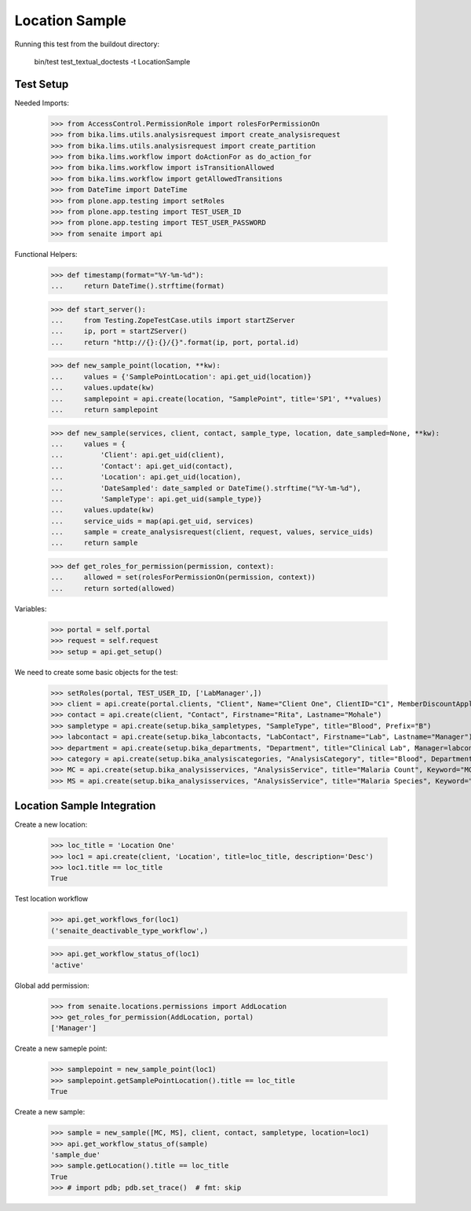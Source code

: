 Location Sample
----------------

Running this test from the buildout directory:

    bin/test test_textual_doctests -t LocationSample

Test Setup
..........

Needed Imports:

    >>> from AccessControl.PermissionRole import rolesForPermissionOn
    >>> from bika.lims.utils.analysisrequest import create_analysisrequest
    >>> from bika.lims.utils.analysisrequest import create_partition
    >>> from bika.lims.workflow import doActionFor as do_action_for
    >>> from bika.lims.workflow import isTransitionAllowed
    >>> from bika.lims.workflow import getAllowedTransitions
    >>> from DateTime import DateTime
    >>> from plone.app.testing import setRoles
    >>> from plone.app.testing import TEST_USER_ID
    >>> from plone.app.testing import TEST_USER_PASSWORD
    >>> from senaite import api

Functional Helpers:

    >>> def timestamp(format="%Y-%m-%d"):
    ...     return DateTime().strftime(format)

    >>> def start_server():
    ...     from Testing.ZopeTestCase.utils import startZServer
    ...     ip, port = startZServer()
    ...     return "http://{}:{}/{}".format(ip, port, portal.id)

    >>> def new_sample_point(location, **kw):
    ...     values = {'SamplePointLocation': api.get_uid(location)}
    ...     values.update(kw)
    ...     samplepoint = api.create(location, "SamplePoint", title='SP1', **values)
    ...     return samplepoint

    >>> def new_sample(services, client, contact, sample_type, location, date_sampled=None, **kw):
    ...     values = {
    ...         'Client': api.get_uid(client),
    ...         'Contact': api.get_uid(contact),
    ...         'Location': api.get_uid(location),
    ...         'DateSampled': date_sampled or DateTime().strftime("%Y-%m-%d"),
    ...         'SampleType': api.get_uid(sample_type)}
    ...     values.update(kw)
    ...     service_uids = map(api.get_uid, services)
    ...     sample = create_analysisrequest(client, request, values, service_uids)
    ...     return sample

    >>> def get_roles_for_permission(permission, context):
    ...     allowed = set(rolesForPermissionOn(permission, context))
    ...     return sorted(allowed)

Variables:

    >>> portal = self.portal
    >>> request = self.request
    >>> setup = api.get_setup()

We need to create some basic objects for the test:

    >>> setRoles(portal, TEST_USER_ID, ['LabManager',])
    >>> client = api.create(portal.clients, "Client", Name="Client One", ClientID="C1", MemberDiscountApplies=False)
    >>> contact = api.create(client, "Contact", Firstname="Rita", Lastname="Mohale")
    >>> sampletype = api.create(setup.bika_sampletypes, "SampleType", title="Blood", Prefix="B")
    >>> labcontact = api.create(setup.bika_labcontacts, "LabContact", Firstname="Lab", Lastname="Manager")
    >>> department = api.create(setup.bika_departments, "Department", title="Clinical Lab", Manager=labcontact)
    >>> category = api.create(setup.bika_analysiscategories, "AnalysisCategory", title="Blood", Department=department)
    >>> MC = api.create(setup.bika_analysisservices, "AnalysisService", title="Malaria Count", Keyword="MC", Price="10", Category=category.UID(), Accredited=True)
    >>> MS = api.create(setup.bika_analysisservices, "AnalysisService", title="Malaria Species", Keyword="MS", Price="10", Category=category.UID(), Accredited=True)


Location Sample Integration
..........................
Create a new location:

    >>> loc_title = 'Location One'
    >>> loc1 = api.create(client, 'Location', title=loc_title, description='Desc')
    >>> loc1.title == loc_title
    True

Test location workflow
    >>> api.get_workflows_for(loc1)
    ('senaite_deactivable_type_workflow',)

    >>> api.get_workflow_status_of(loc1)
    'active'

Global add permission:

    >>> from senaite.locations.permissions import AddLocation
    >>> get_roles_for_permission(AddLocation, portal)
    ['Manager']

Create a new sameple point:

    >>> samplepoint = new_sample_point(loc1)
    >>> samplepoint.getSamplePointLocation().title == loc_title
    True

Create a new sample:

    >>> sample = new_sample([MC, MS], client, contact, sampletype, location=loc1)
    >>> api.get_workflow_status_of(sample)
    'sample_due'
    >>> sample.getLocation().title == loc_title
    True
    >>> # import pdb; pdb.set_trace()  # fmt: skip

